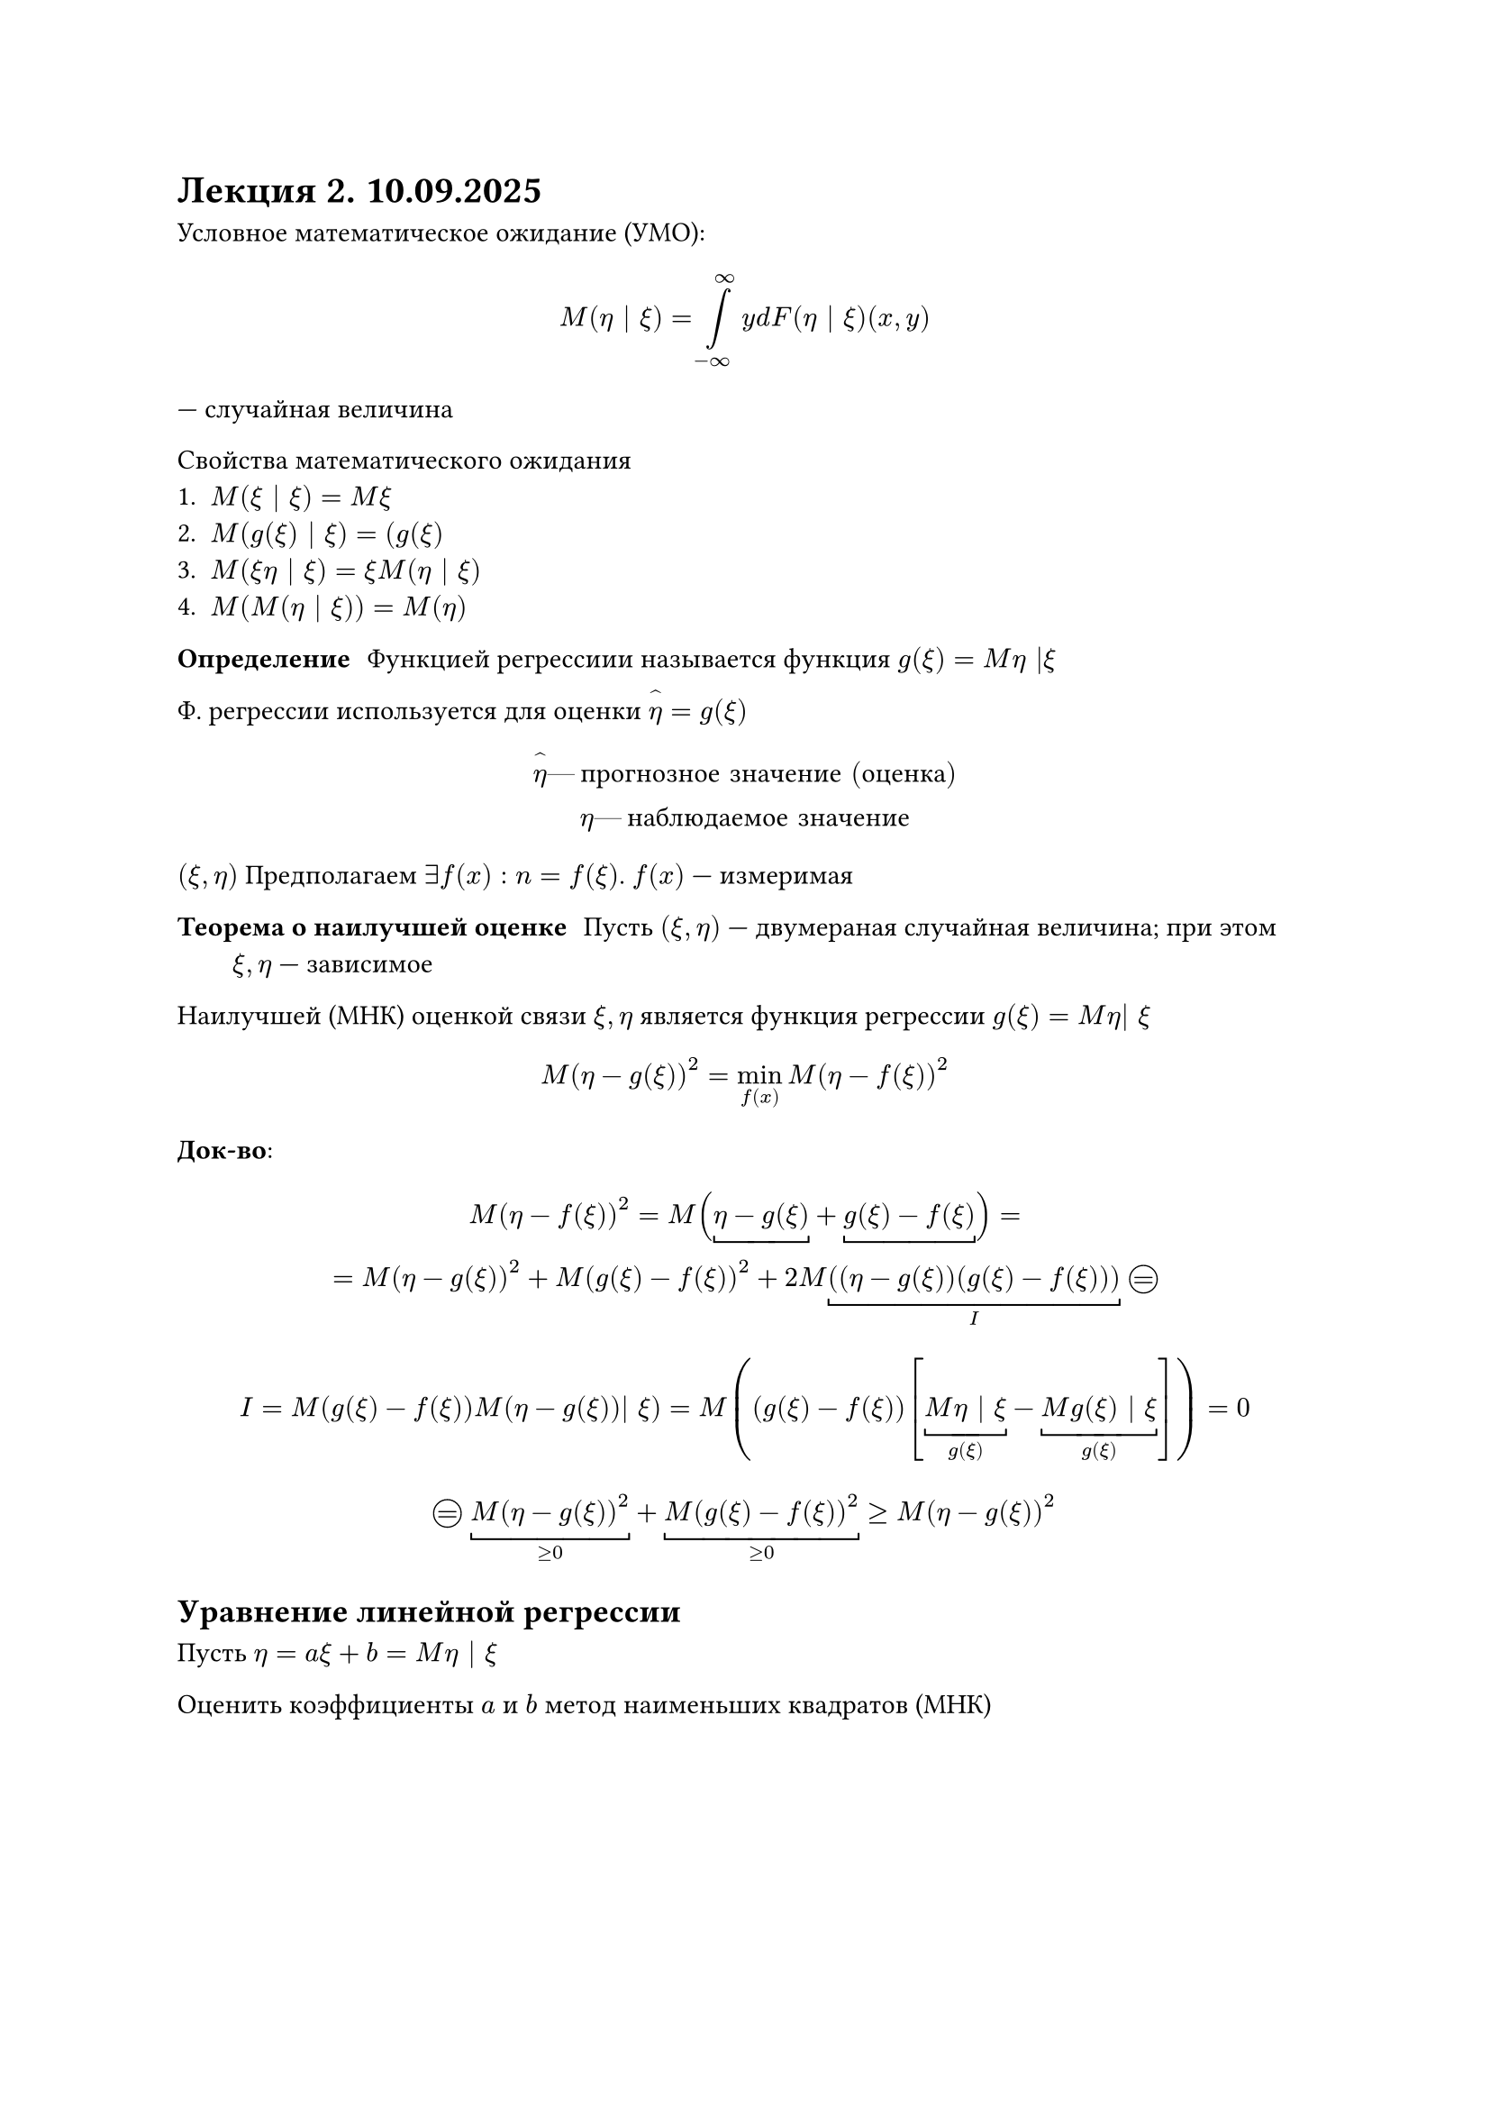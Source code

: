 = Лекция 2. 10.09.2025

Условное математическое ожидание (УМО):

$
M(eta | xi) = limits(integral)_(-infinity)^(infinity) y d F(eta | xi) (x, y)
$
--- случайная величина

Свойства математического ожидания
+ $M(xi | xi) = M xi$
+ $M(g(xi) | xi) = (g(xi)$
+ $M(xi eta | xi) = xi M(eta | xi)$
+ $M(M(eta | xi)) = M(eta)$

/ Определение: Функцией регрессиии называется функция $g(xi) = M eta |xi $

Ф. регрессии используется для оценки $limits(eta)^(\^) = g (xi)$

$
limits(eta)^(\^) #[--- прогнозное значение (оценка)]\
eta #[--- наблюдаемое значение]
$

$(xi, eta)$ Предполагаем $exists f(x): n = f(xi)$. $f(x)$ --- измеримая

/ Теорема о наилучшей оценке: Пусть $(xi, eta)$ --- двумераная случайная 
	величина; при этом $xi, eta$ --- зависимое

Наилучшей (МНК) оценкой связи $xi, eta$ является функция регрессии
$g(xi) = M eta| xi$

$
M(eta - g(xi))^2 = min_(f(x)) M(eta - f(xi))^2
$

*Док-во*:

$
M (eta - f(xi))^2 = M (underbracket(eta - g(xi)) + underbracket(g(xi) - f(xi)))=\
= M(eta - g(xi))^2 + M(g(xi) - f(xi))^2  + 2 M underbracket(((eta - g(xi))(g(xi) - f(xi))), I) 
#circle(height: 1em, stroke: 0.5pt, [#v(-0.3cm) #align(center + horizon, $eq$)])\
$

$
I = M(g(xi) -f(xi))M(eta - g(xi))| xi) = M((g(xi) - f(xi))[underbracket(M eta | xi, g(xi)) - underbracket(M g(xi) | xi, g(xi))]) = 0
$

$

#circle(height: 1em, stroke: 0.5pt, [#v(-0.3cm) #align(center + horizon, $eq$)])

underbracket(M(eta - g(xi))^2, gt.eq 0) + underbracket(M(g(xi) - f(xi))^2, gt.eq 0) gt.eq M(eta - g(xi))^2
$

// FIX: Темин рисунок g(xi)

// HACK: - ты часовой)
// - ну хоть не водолаз)))

== Уравнение линейной регрессии
Пусть $eta = a xi + b = M eta | xi$

Оценить коэффициенты $a$ и $b$  метод наименьших квадратов (МНК) // HACK: mouse and keyboard (mnk)

$
M(eta - limits(eta)^(\^))^2 -> min_(a, b)\

M(eta - a xi - b)^2 = L(a, b)\

(diff L(a, b))/(diff a) = diff/(diff a) M(eta - a xi - b)^2 = (-2) M(eta - a xi - b) - xi =\ 
= (-2) dot M(xi eta - a xi^2 - b xi) = (-2) [M xi eta - a M xi^2 - b M xi] = 0
$

$
(diff L(a, b))/(diff b) = diff/(diff b) M(eta - a xi - b)^2 = (-2) M(eta - a xi - b) =\
= (-2) (M eta - a M xi - b) = 0
$

Выразим $a$ и $b$

$
cases(
	M eta - a M xi - b = 0,
	M xi eta - a M xi^2 - b M xi = 0
)\

b = M eta - a M xi\

M xi eta - a M xi^2 - (M eta - a M xi) M xi = 0\

M xi eta - a M xi^2 - M xi M eta + a (M xi)^2 = 0\

a(underbrace(M xi^2 - (M xi)^2, D xi\ #[дисперсия])) = underbrace(M xi eta - M xi M eta, c o v (xi, eta)\ #[ковариация])\

a = (c o v (xi , eta ))/(D xi) dot (sqrt(D eta))/(sqrt(D eta)) =\
= (c o v(xi, eta))/(sqrt(D xi) sqrt(D eta)) dot (sqrt(D eta))/(sqrt(D eta)) = r (sigma_eta)/(sigma_xi)\

b = M eta - r (sigma_eta)/(sigma_xi) dot M xi
$

Доказательство $min$ --- самостаятельно, следуя теореме

Уравнение регрессии ($eta$ на $xi$ (как откликается изменение $eta$ на изменение $xi$)):
$
eta = r (sigma_eta)/(sigma_xi) dot xi + M eta - r (sigma_eta)/(sigma_xi) M xi
$

Уравнение регрессии в отклонениях:
$
eta - M eta = r (sigma_eta)/(sigma_xi) (xi - M xi)
$

График:
$(M xi, M eta)$
